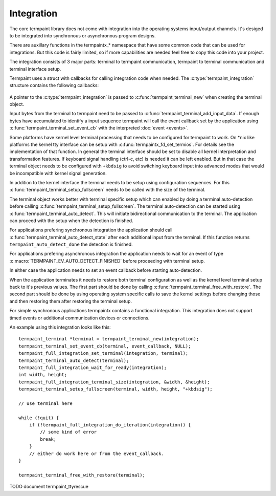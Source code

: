 Integration
===========

.. c:type:: termpaint_integration

The core termpaint library does not come with integration into the operating systems input/output channels. It's desiged
to be integrated into synchronous or asynchronous program designs.

There are auxillary functions in the termpaintx_* namespace that have some common code that can be used for integrations.
But this code is fairly limited, so if more capabilities are needed feel free to copy this code into your project.

The integration consists of 3 major parts: terminal to termpaint communication, termpaint to terminal communication and
terminal interface setup.

Termpaint uses a struct with callbacks for calling integration code when needed. The :c:type:`termpaint_integration`
structure contains the following callbacks:

  .. c:function:: void (*write)(struct termpaint_integration *integration, char *data, int length)

    This callback is called by termpaint to write bytes to the terminal. The application needs to implement this function
    so that ``length`` bytes of data starting at ``data`` are passed to the terminal. The data may be buffered. Termpaint
    will call the ``flush`` callback when the buffered data needs to be transmitted to the terminal.

  .. c:function:: void (*flush)(struct termpaint_integration *integration)

    This callback will be called when the data written using the ``write`` callback needs to be transmitted to the
    terminal.

  .. c:function:: void (*request_callback)(struct termpaint_integration *integration)

    This callback is optional. With terminal input there are often cases where sequences might be finished or just the
    start of a longer sequence. In this case termpaint forces to terminal to output additional data so it can make the
    decision what interpretation is right. If this callback is set it allows the application to delay these commands for
    a short while to wait for additional bytes from the terminal.

    If this callback is implemented the application needs to remember that this callback was called and after a short
    delay (while processing terminal input in the usual way) call :c:func:`termpaint_terminal_callback` on the terminal.
    If this callback is invoked multiple times before the application calls :c:func:`termpaint_terminal_callback` one
    call is sufficent.

  .. c:function:: void (*free)(struct termpaint_integration *integration)

    This callback is invoked when the terminal using this integration is deallocated. This function has to be provided,
    but may be just a empty function if the memory of the integration is managed externally.

  .. c:function:: _Bool (*is_bad)(struct termpaint_integration *integration)

    This callback should return true, as long as the connection to the terminal is functional.

A pointer to the :c:type:`termpaint_integration` is passed to :c:func:`termpaint_terminal_new` when creating the terminal
object.

Input bytes from the terminal to termpaint need to be passed to :c:func:`termpaint_terminal_add_input_data`. If enough
bytes have accumulated to identify a input sequence termpaint will call the event callback set by the application using
:c:func:`termpaint_terminal_set_event_cb` with the interpreted :doc:`event <events>`.

Some platforms have kernel level terminal processing that needs to be configured for termpaint to work. On \*nix like
platforms the kernel tty interface can be setup with :c:func:`termpaintx_fd_set_termios`. For details see the
implementation of that function. In general the terminal interface should be set to disable all kernel interpretation
and transformation features. If keyboard signal handling (ctrl-c, etc) is needed it can be left enabled. But in that
case the terminal object needs to be configured with ``+kbdsig`` to avoid switching keyboard input into advanced modes
that would be incompatible with kernel signal generation.

In addition to the kernel interface the terminal needs to be setup using configuration sequences. For this
:c:func:`termpaint_terminal_setup_fullscreen` needs to be called with the size of the terminal.

The terminal object works better with terminal specific setup which can enabled by doing a terminal auto-detection before
calling :c:func:`termpaint_terminal_setup_fullscreen`. The terminal auto-detection can be started using
:c:func:`termpaint_terminal_auto_detect`. This will initiate bidirectional communication to the terminal. The application
can proceed with the setup when the detection is finished.

For applications prefering synchronous integration the application should call
:c:func:`termpaint_terminal_auto_detect_state` after each additional input from the terminal. If this function returns
``termpaint_auto_detect_done`` the detection is finished.

For applications prefering asynchronous integration the application needs to wait for an event of type
:c:macro:`TERMPAINT_EV_AUTO_DETECT_FINISHED` before proceeding with terminal setup.

In either case the application needs to set an event callback before starting auto-detection.

When the application terminates it needs to restore both terminal configuration as well as the kernel level terminal
setup back to it's previous values. The first part should be done by calling
:c:func:`termpaint_terminal_free_with_restore`. The second part should be done by using operating system specific calls
to save the kernel settings before changing those and then restoring them after restoring the terminal setup.

For simple synchronous applications termpaintx contains a functional integration. This integration does not support
timed events or additional communication devices or connections.

An example using this integration looks like this::

  termpaint_terminal *terminal = termpaint_terminal_new(integration);
  termpaint_terminal_set_event_cb(terminal, event_callback, NULL);
  termpaint_full_integration_set_terminal(integration, terminal);
  termpaint_terminal_auto_detect(terminal);
  termpaint_full_integration_wait_for_ready(integration);
  int width, height;
  termpaint_full_integration_terminal_size(integration, &width, &height);
  termpaint_terminal_setup_fullscreen(terminal, width, height, "+kbdsig");

  // use terminal here

  while (!quit) {
      if (!termpaint_full_integration_do_iteration(integration)) {
          // some kind of error
          break;
      }
      // either do work here or from the event_callback.
  }

  termpaint_terminal_free_with_restore(terminal);

TODO document termpaint_ttyrescue
